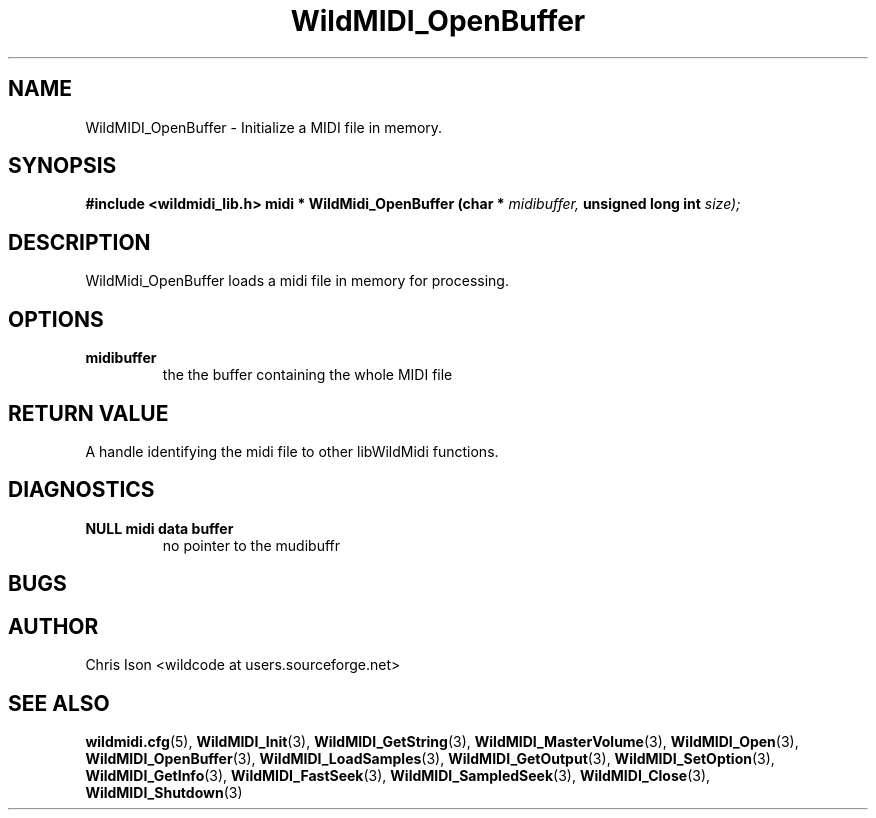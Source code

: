 .TH WildMIDI_OpenBuffer 3 "January 2009" WildMIDI "Programming Manual"
.SH NAME
WildMIDI_OpenBuffer -\ Initialize a MIDI file in memory.
.SH SYNOPSIS
.B #include <wildmidi_lib.h>
.
.B midi * WildMidi_OpenBuffer (char *
.I midibuffer,
.B unsigned long int
.I size);
.SH DESCRIPTION
WildMidi_OpenBuffer loads a midi file in memory for processing.
.SH OPTIONS
.TP
.B midibuffer
the the buffer containing the whole MIDI file
.SH RETURN VALUE
A handle identifying the midi file to other libWildMidi functions.
.SH DIAGNOSTICS
.TP
.B NULL midi data buffer
no pointer to the mudibuffr
.SH BUGS
.SH AUTHOR
Chris Ison <wildcode at users.sourceforge.net>
.SH SEE ALSO
.BR wildmidi.cfg (5),
.BR WildMIDI_Init (3),
.BR WildMIDI_GetString (3),
.BR WildMIDI_MasterVolume (3),
.BR WildMIDI_Open (3),
.BR WildMIDI_OpenBuffer (3),
.BR WildMIDI_LoadSamples (3),
.BR WildMIDI_GetOutput (3),
.BR WildMIDI_SetOption (3),
.BR WildMIDI_GetInfo (3),
.BR WildMIDI_FastSeek (3),
.BR WildMIDI_SampledSeek (3),
.BR WildMIDI_Close (3),
.BR WildMIDI_Shutdown (3)


